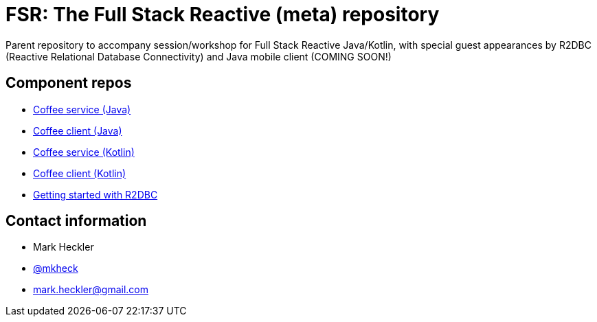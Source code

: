 = FSR: The Full Stack Reactive (meta) repository

Parent repository to accompany session/workshop for Full Stack Reactive Java/Kotlin, with special guest appearances by R2DBC (Reactive Relational Database Connectivity) and Java mobile client (COMING SOON!)

== Component repos

* link:https://github.com/mkheck/fsr-java-coffee-service[Coffee service (Java)]
* link:https://github.com/mkheck/fsr-java-coffee-client[Coffee client (Java)]
* link:https://github.com/mkheck/fsr-kotlin-coffee-service[Coffee service (Kotlin)]
* link:https://github.com/mkheck/fsr-kotlin-coffee-client[Coffee client (Kotlin)]
* link:https://github.com/mkheck/getting-started-r2dbc[Getting started with R2DBC]

== Contact information

* Mark Heckler
* link:https://twitter.com/mkheck[@mkheck]
* link:mailto:mark.heckler@gmail.com[mark.heckler@gmail.com]